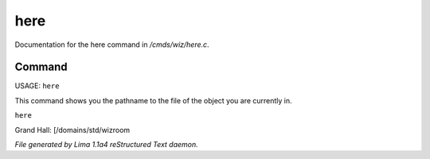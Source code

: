 here
*****

Documentation for the here command in */cmds/wiz/here.c*.

Command
=======

USAGE:  ``here``

This command shows you the pathname to the file of the object
you are currently in.

``here``

Grand Hall: [/domains/std/wizroom

.. TAGS: RST



*File generated by Lima 1.1a4 reStructured Text daemon.*
